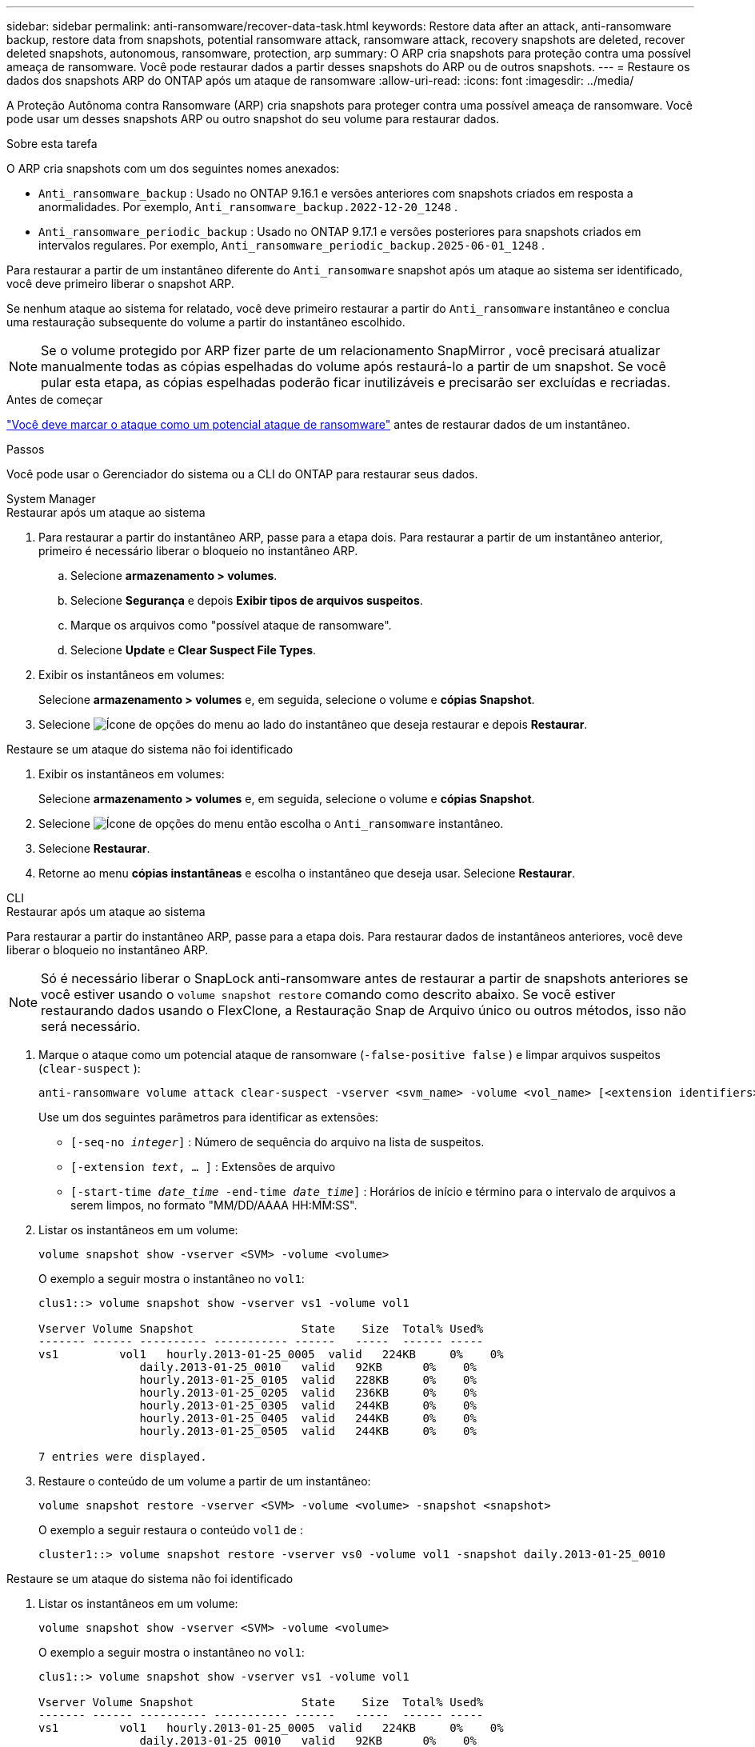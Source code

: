 ---
sidebar: sidebar 
permalink: anti-ransomware/recover-data-task.html 
keywords: Restore data after an attack, anti-ransomware backup, restore data from snapshots, potential ransomware attack, ransomware attack, recovery snapshots are deleted, recover deleted snapshots, autonomous, ransomware, protection, arp 
summary: O ARP cria snapshots para proteção contra uma possível ameaça de ransomware. Você pode restaurar dados a partir desses snapshots do ARP ou de outros snapshots. 
---
= Restaure os dados dos snapshots ARP do ONTAP após um ataque de ransomware
:allow-uri-read: 
:icons: font
:imagesdir: ../media/


[role="lead"]
A Proteção Autônoma contra Ransomware (ARP) cria snapshots para proteger contra uma possível ameaça de ransomware. Você pode usar um desses snapshots ARP ou outro snapshot do seu volume para restaurar dados.

.Sobre esta tarefa
O ARP cria snapshots com um dos seguintes nomes anexados:

* `Anti_ransomware_backup` : Usado no ONTAP 9.16.1 e versões anteriores com snapshots criados em resposta a anormalidades. Por exemplo,  `Anti_ransomware_backup.2022-12-20_1248` .
* `Anti_ransomware_periodic_backup` : Usado no ONTAP 9.17.1 e versões posteriores para snapshots criados em intervalos regulares. Por exemplo,  `Anti_ransomware_periodic_backup.2025-06-01_1248` .


Para restaurar a partir de um instantâneo diferente do  `Anti_ransomware` snapshot após um ataque ao sistema ser identificado, você deve primeiro liberar o snapshot ARP.

Se nenhum ataque ao sistema for relatado, você deve primeiro restaurar a partir do  `Anti_ransomware` instantâneo e conclua uma restauração subsequente do volume a partir do instantâneo escolhido.


NOTE: Se o volume protegido por ARP fizer parte de um relacionamento SnapMirror , você precisará atualizar manualmente todas as cópias espelhadas do volume após restaurá-lo a partir de um snapshot. Se você pular esta etapa, as cópias espelhadas poderão ficar inutilizáveis e precisarão ser excluídas e recriadas.

.Antes de começar
link:respond-abnormal-task.html["Você deve marcar o ataque como um potencial ataque de ransomware"] antes de restaurar dados de um instantâneo.

.Passos
Você pode usar o Gerenciador do sistema ou a CLI do ONTAP para restaurar seus dados.

[role="tabbed-block"]
====
.System Manager
--
.Restaurar após um ataque ao sistema
. Para restaurar a partir do instantâneo ARP, passe para a etapa dois. Para restaurar a partir de um instantâneo anterior, primeiro é necessário liberar o bloqueio no instantâneo ARP.
+
.. Selecione *armazenamento > volumes*.
.. Selecione *Segurança* e depois *Exibir tipos de arquivos suspeitos*.
.. Marque os arquivos como "possível ataque de ransomware".
.. Selecione *Update* e *Clear Suspect File Types*.


. Exibir os instantâneos em volumes:
+
Selecione *armazenamento > volumes* e, em seguida, selecione o volume e *cópias Snapshot*.

. Selecione image:icon_kabob.gif["Ícone de opções do menu"] ao lado do instantâneo que deseja restaurar e depois *Restaurar*.


.Restaure se um ataque do sistema não foi identificado
. Exibir os instantâneos em volumes:
+
Selecione *armazenamento > volumes* e, em seguida, selecione o volume e *cópias Snapshot*.

. Selecione image:icon_kabob.gif["Ícone de opções do menu"] então escolha o  `Anti_ransomware` instantâneo.
. Selecione *Restaurar*.
. Retorne ao menu *cópias instantâneas* e escolha o instantâneo que deseja usar. Selecione *Restaurar*.


--
.CLI
--
.Restaurar após um ataque ao sistema
Para restaurar a partir do instantâneo ARP, passe para a etapa dois. Para restaurar dados de instantâneos anteriores, você deve liberar o bloqueio no instantâneo ARP.


NOTE: Só é necessário liberar o SnapLock anti-ransomware antes de restaurar a partir de snapshots anteriores se você estiver usando o `volume snapshot restore` comando como descrito abaixo. Se você estiver restaurando dados usando o FlexClone, a Restauração Snap de Arquivo único ou outros métodos, isso não será necessário.

. Marque o ataque como um potencial ataque de ransomware (`-false-positive false` ) e limpar arquivos suspeitos (`clear-suspect` ):
+
[source, cli]
----
anti-ransomware volume attack clear-suspect -vserver <svm_name> -volume <vol_name> [<extension identifiers>] -false-positive false
----
+
Use um dos seguintes parâmetros para identificar as extensões:

+
** `[-seq-no _integer_]` : Número de sequência do arquivo na lista de suspeitos.
** `[-extension _text_, … ]` : Extensões de arquivo
** `[-start-time _date_time_ -end-time _date_time_]` : Horários de início e término para o intervalo de arquivos a serem limpos, no formato "MM/DD/AAAA HH:MM:SS".


. Listar os instantâneos em um volume:
+
[source, cli]
----
volume snapshot show -vserver <SVM> -volume <volume>
----
+
O exemplo a seguir mostra o instantâneo no `vol1`:

+
[listing]
----

clus1::> volume snapshot show -vserver vs1 -volume vol1

Vserver Volume Snapshot                State    Size  Total% Used%
------- ------ ---------- ----------- ------   -----  ------ -----
vs1	    vol1   hourly.2013-01-25_0005  valid   224KB     0%    0%
               daily.2013-01-25_0010   valid   92KB      0%    0%
               hourly.2013-01-25_0105  valid   228KB     0%    0%
               hourly.2013-01-25_0205  valid   236KB     0%    0%
               hourly.2013-01-25_0305  valid   244KB     0%    0%
               hourly.2013-01-25_0405  valid   244KB     0%    0%
               hourly.2013-01-25_0505  valid   244KB     0%    0%

7 entries were displayed.
----
. Restaure o conteúdo de um volume a partir de um instantâneo:
+
[source, cli]
----
volume snapshot restore -vserver <SVM> -volume <volume> -snapshot <snapshot>
----
+
O exemplo a seguir restaura o conteúdo `vol1` de :

+
[listing]
----
cluster1::> volume snapshot restore -vserver vs0 -volume vol1 -snapshot daily.2013-01-25_0010
----


.Restaure se um ataque do sistema não foi identificado
. Listar os instantâneos em um volume:
+
[source, cli]
----
volume snapshot show -vserver <SVM> -volume <volume>
----
+
O exemplo a seguir mostra o instantâneo no `vol1`:

+
[listing]
----

clus1::> volume snapshot show -vserver vs1 -volume vol1

Vserver Volume Snapshot                State    Size  Total% Used%
------- ------ ---------- ----------- ------   -----  ------ -----
vs1	    vol1   hourly.2013-01-25_0005  valid   224KB     0%    0%
               daily.2013-01-25_0010   valid   92KB      0%    0%
               hourly.2013-01-25_0105  valid   228KB     0%    0%
               hourly.2013-01-25_0205  valid   236KB     0%    0%
               hourly.2013-01-25_0305  valid   244KB     0%    0%
               hourly.2013-01-25_0405  valid   244KB     0%    0%
               hourly.2013-01-25_0505  valid   244KB     0%    0%

7 entries were displayed.
----
. Restaure o conteúdo de um volume a partir de um instantâneo:
+
[source, cli]
----
volume snapshot restore -vserver <SVM> -volume <volume> -snapshot <snapshot>
----
+
O exemplo a seguir restaura o conteúdo `vol1` de :

+
[listing]
----
cluster1::> volume snapshot restore -vserver vs0 -volume vol1 -snapshot daily.2013-01-25_0010
----


Saiba mais sobre `volume snapshot` o link:https://docs.netapp.com/us-en/ontap-cli/search.html?q=volume+snapshot["Referência do comando ONTAP"^]na .

--
====
.Informações relacionadas
* link:https://kb.netapp.com/Advice_and_Troubleshooting/Data_Storage_Software/ONTAP_OS/Ransomware_prevention_and_recovery_in_ONTAP["KB: Prevenção e recuperação de ransomware no ONTAP"^]
* link:https://docs.netapp.com/us-en/ontap-cli/["Referência do comando ONTAP"^]

